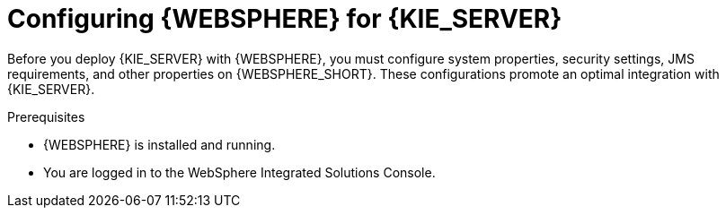 [id='was-configure-proc']
= Configuring {WEBSPHERE} for {KIE_SERVER}

Before you deploy {KIE_SERVER} with {WEBSPHERE}, you must configure system properties, security settings, JMS requirements, and other properties on {WEBSPHERE_SHORT}. These configurations promote an optimal integration with {KIE_SERVER}.

.Prerequisites
* {WEBSPHERE} is installed and running.
* You are logged in to the WebSphere Integrated Solutions Console.
////
.IBM Integrated Solutions Console
image::websphere_console.png[]
////
